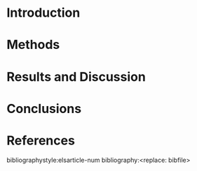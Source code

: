 #+TEMPLATE:  - Elsevier
#+group: manuscript
#+key: elsarticle
#+contributor: John Kitchin <jkitchin@andrew.cmu.edu>
#+default-filename: manuscript.org
#+LATEX_CLASS: elsarticle
#+LATEX_CLASS_OPTIONS: [number, sort&compress, review, 12pt]

#+OPTIONS:   H:4 num:t toc:nil \n:nil @:t ::t |:t ^:t -:t f:t *:t <:t
#+OPTIONS:   TeX:t LaTeX:t skip:nil d:nil todo:nil pri:nil tags:not-in-toc
#+OPTIONS: author:nil
#+latex_header: \usepackage[utf8]{inputenc}
#+latex_header: \usepackage{fixltx2e}
#+latex_header: \usepackage{url}
#+latex_header: \usepackage[version=3]{mhchem}
#+latex_header: \usepackage{graphicx}
#+latex_header: \usepackage{float}
#+latex_header: \usepackage{color}
#+latex_header: \usepackage{amsmath}
#+latex_header: \usepackage{textcomp}
#+latex_header: \usepackage{wasysym}
#+latex_header: \usepackage{latexsym}
#+latex_header: \usepackage[T1]{fontenc}
#+latex_header: \usepackage{amssymb}
#+latex_header: \usepackage{lineno}
#+latex_header: \usepackage[linktocpage, pdfstartview=FitH, colorlinks, linkcolor=blue, anchorcolor=blue, citecolor=blue, filecolor=blue, menucolor=blue, urlcolor=blue]{hyperref}

#+latex_header: \modulolinenumbers[5]
#+latex_header: \journal{Journal of \LaTeX\ Templates}

#+EXPORT_EXCLUDE_TAGS: noexport

# https://www.elsevier.com/__data/assets/file/0007/56842/elsarticle-template.zip

# Note this is untested. I added it based on https://emacs.stackexchange.com/questions/46017/is-there-a-way-to-export-latex-template-to-scimax-template

\begin{frontmatter}

\title{Elsevier \LaTeX\ template\tnoteref{mytitlenote}}
\tnotetext[mytitlenote]{Fully documented templates are available in the elsarticle package on \href{ http://www.ctan.org/tex-archive/macros/latex/contrib/elsarticle}{CTAN}.}

%% Group authors per affiliation:
\author{Elsevier\fnref{myfootnote}}
\address{Radarweg 29, Amsterdam}
\fntext[myfootnote]{Since 1880.}

# %% or include affiliations in footnotes:
\author[mymainaddress,mysecondaryaddress]{Elsevier Inc}
\ead[url]{www.elsevier.com}

\author[mysecondaryaddress]{Global Customer Service\corref{mycorrespondingauthor}}
\cortext[mycorrespondingauthor]{Corresponding author}
\ead{support@elsevier.com}

\address[mymainaddress]{1600 John F Kennedy Boulevard, Philadelphia}
\address[mysecondaryaddress]{360 Park Avenue South, New York}

\begin{abstract}
<replace: abstract text>
\end{abstract}

\begin{keyword}
<replace: key1> \sep <replace: key2> \sep
\end{keyword}

\end{frontmatter}

\linenumbers


* Introduction

* Methods

* Results and Discussion

* Conclusions

* References

bibliographystyle:elsarticle-num
bibliography:<replace: bibfile>
